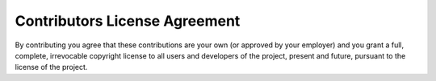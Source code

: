.. _contributor_license_agreement:

******************************
Contributors License Agreement
******************************

By contributing you agree that these contributions are your own (or approved by your employer) and you grant a full, complete, irrevocable copyright license to all users and developers of the project, present and future, pursuant to the license of the project.
